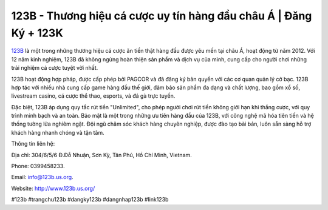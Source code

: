 123B - Thương hiệu cá cược uy tín hàng đầu châu Á | Đăng Ký + 123K
===================================

`123B <http://www.123b.us.org/>`_ là một trong những thương hiệu cá cược ăn tiền thật hàng đầu được yêu mến tại châu Á, hoạt động từ năm 2012. Với 12 năm kinh nghiệm, 123B đã không ngừng hoàn thiện sản phẩm và dịch vụ của mình, cung cấp cho người chơi những trải nghiệm cá cược tuyệt vời nhất. 

123B hoạt động hợp pháp, được cấp phép bởi PAGCOR và đã đăng ký bản quyền với các cơ quan quản lý cờ bạc. 123B hợp tác với nhiều nhà cung cấp game hàng đầu thế giới, đảm bảo sản phẩm đa dạng và chất lượng, bao gồm xổ số, livestream casino, cá cược thể thao, esports, và đá gà trực tuyến. 

Đặc biệt, 123B áp dụng quy tắc rút tiền "Unlimited", cho phép người chơi rút tiền không giới hạn khi thắng cược, với quy trình minh bạch và an toàn. Bảo mật là một trong những ưu tiên hàng đầu của 123B, với công nghệ mã hóa tiên tiến và hệ thống tường lửa nghiêm ngặt. Đội ngũ chăm sóc khách hàng chuyên nghiệp, được đào tạo bài bản, luôn sẵn sàng hỗ trợ khách hàng nhanh chóng và tận tâm.

Thông tin liên hệ: 

Địa chỉ: 304/6/5/6 Đ.Đỗ Nhuận, Sơn Kỳ, Tân Phú, Hồ Chí Minh, Vietnam. 

Phone: 0399458233. 

Email: info@123b.us.org. 

Website: http://www.123b.us.org/ 

#123b #trangchu123b #dangky123b #dangnhap123b #link123b
